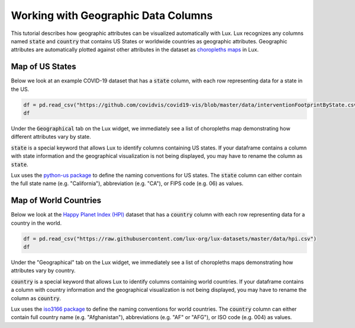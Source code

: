 ************************************
Working with Geographic Data Columns
************************************

This tutorial describes how geographic attributes can be visualized automatically with Lux. 
Lux recognizes any columns named :code:`state` and :code:`country` that contains US States or worldwide countries as geographic attributes.
Geographic attributes are automatically plotted against other attributes in the dataset as `choropleths maps <https://en.wikipedia.org/wiki/Choropleth_map.html>`_ in Lux. 


Map of US States
--------------------------------------

Below we look at an example COVID-19 dataset that has a :code:`state` column, with each row representing data for a state in the US. 

.. code-block:: python
  
  df = pd.read_csv("https://github.com/covidvis/covid19-vis/blob/master/data/interventionFootprintByState.csv?raw=True",index_col=0)
  df

Under the :code:`Geographical` tab on the Lux widget, we immediately see a list of choropleths map demonstrating how different attributes vary by state.

.. image:: https://github.com/lux-org/lux-resources/blob/master/doc_img/map-1.png?raw=true
  :width: 600
  :align: center
  :alt: Geographic tab of COVID-19 dataset

:code:`state` is a special keyword that allows Lux to identify columns containing US states. If your dataframe contains a column with state information and the geographical visualization is not being displayed, you may have to rename the column as :code:`state`. 

Lux uses the `python-us package <https://github.com/unitedstates/python-us/blob/master/us/states.py>`_ to define the naming conventions for US states.
The :code:`state` column can either contain the full state name (e.g. "California"), abbreviation (e.g. "CA"), or FIPS code (e.g. 06) as values.

Map of World Countries
--------------------------

Below we look at the `Happy Planet Index (HPI) <http://happyplanetindex.org/>`_ dataset that has a :code:`country` column with each row representing data for a country in the world.

.. code-block:: python

  df = pd.read_csv("https://raw.githubusercontent.com/lux-org/lux-datasets/master/data/hpi.csv")
  df

Under the "Geographical" tab on the Lux widget, we immediately see a list of choropleths maps demonstrating how attributes vary by country.

.. image:: https://github.com/lux-org/lux-resources/blob/master/doc_img/map-2.png?raw=true
  :width: 600
  :align: center
  :alt: Geographic tab of HPI dataset

:code:`country` is a special keyword that allows Lux to identify columns containing world countries. If your dataframe contains a column with country information and the geographical visualization is not being displayed, you may have to rename the column as :code:`country`. 

Lux uses the `iso3166 package <https://github.com/deactivated/python-iso3166/blob/master/iso3166/__init__.py>`_ to define the naming conventions for world countries.
The :code:`country` column can either contain full country name (e.g. "Afghanistan"), abbreviations (e.g. "AF" or "AFG"), or ISO code (e.g. 004) as values.